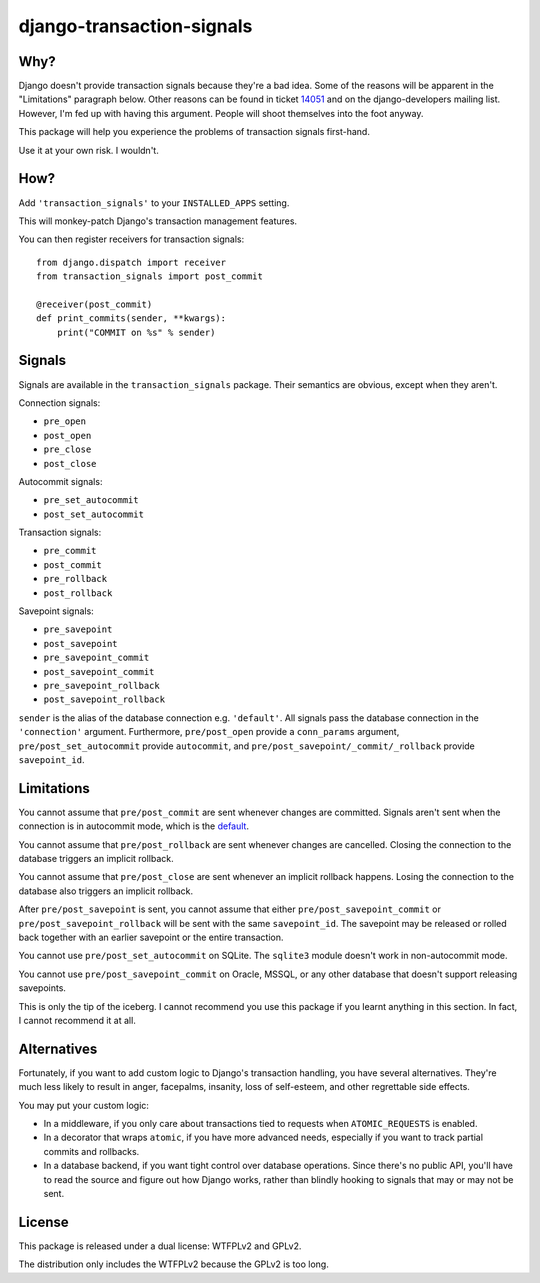 django-transaction-signals
##########################

Why?
====

Django doesn't provide transaction signals because they're a bad idea. Some of
the reasons will be apparent in the "Limitations" paragraph below. Other
reasons can be found in ticket 14051__ and on the django-developers mailing
list. However, I'm fed up with having this argument. People will shoot
themselves into the foot anyway.

This package will help you experience the problems
of transaction signals first-hand.

Use it at your own risk. I wouldn't.

__ https://code.djangoproject.com/ticket/14051

How?
====

Add ``'transaction_signals'`` to your ``INSTALLED_APPS`` setting.

This will monkey-patch Django's transaction management features.

You can then register receivers for transaction signals::

    from django.dispatch import receiver
    from transaction_signals import post_commit

    @receiver(post_commit)
    def print_commits(sender, **kwargs):
        print("COMMIT on %s" % sender)

Signals
=======

Signals are available in the ``transaction_signals`` package. Their semantics
are obvious, except when they aren't.

Connection signals:

- ``pre_open``
- ``post_open``
- ``pre_close``
- ``post_close``

Autocommit signals:

- ``pre_set_autocommit``
- ``post_set_autocommit``

Transaction signals:

- ``pre_commit``
- ``post_commit``
- ``pre_rollback``
- ``post_rollback``

Savepoint signals:

- ``pre_savepoint``
- ``post_savepoint``
- ``pre_savepoint_commit``
- ``post_savepoint_commit``
- ``pre_savepoint_rollback``
- ``post_savepoint_rollback``

``sender`` is the alias of the database connection e.g. ``'default'``. All
signals pass the database connection in the ``'connection'`` argument.
Furthermore,  ``pre/post_open`` provide a ``conn_params`` argument,
``pre/post_set_autocommit`` provide ``autocommit``, and
``pre/post_savepoint/_commit/_rollback`` provide ``savepoint_id``.

Limitations
===========

You cannot assume that ``pre/post_commit`` are sent whenever changes are
committed. Signals aren't sent when the connection is in autocommit mode,
which is the default__.

You cannot assume that ``pre/post_rollback`` are sent whenever changes are
cancelled. Closing the connection to the database triggers an implicit
rollback.

You cannot assume that ``pre/post_close`` are sent whenever an implicit
rollback happens. Losing the connection to the database also triggers an
implicit rollback.

After ``pre/post_savepoint`` is sent, you cannot assume that either
``pre/post_savepoint_commit`` or ``pre/post_savepoint_rollback`` will be sent
with the same ``savepoint_id``. The savepoint may be released or rolled back
together with an earlier savepoint or the entire transaction.

You cannot use ``pre/post_set_autocommit`` on SQLite. The ``sqlite3`` module
doesn't work in non-autocommit mode.

You cannot use ``pre/post_savepoint_commit`` on Oracle, MSSQL, or any other
database that doesn't support releasing savepoints.

This is only the tip of the iceberg. I cannot recommend you use this package
if you learnt anything in this section. In fact, I cannot recommend it at all.

__ https://docs.djangoproject.com/en/stable/topics/db/transactions/

Alternatives
============

Fortunately, if you want to add custom logic to Django's transaction handling,
you have several alternatives. They're much less likely to result in anger,
facepalms, insanity, loss of self-esteem, and other regrettable side effects.

You may put your custom logic:

* In a middleware, if you only care about transactions tied to requests when
  ``ATOMIC_REQUESTS`` is enabled.

* In a decorator that wraps ``atomic``, if you have more advanced needs,
  especially if you want to track partial commits and rollbacks.

* In a database backend, if you want tight control over database operations.
  Since there's no public API, you'll have to read the source and figure out
  how Django works, rather than blindly hooking to signals that may or may not
  be sent.

License
=======

This package is released under a dual license: WTFPLv2 and GPLv2.

The distribution only includes the WTFPLv2 because the GPLv2 is too long.
